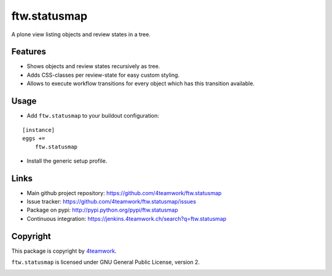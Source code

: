 ftw.statusmap
=============

A plone view listing objects and review states in a tree.

Features
--------

- Shows objects and review states recursively as tree.
- Adds CSS-classes per review-state for easy custom styling.
- Allows to execute workflow transitions for every object which has this transition available.

Usage
-----

- Add ``ftw.statusmap`` to your buildout configuration:

::

    [instance]
    eggs +=
        ftw.statusmap

- Install the generic setup profile.


Links
-----

- Main github project repository: https://github.com/4teamwork/ftw.statusmap
- Issue tracker: https://github.com/4teamwork/ftw.statusmap/issues
- Package on pypi: http://pypi.python.org/pypi/ftw.statusmap
- Continuous integration: https://jenkins.4teamwork.ch/search?q=ftw.statusmap


Copyright
---------

This package is copyright by `4teamwork <http://www.4teamwork.ch/>`_.

``ftw.statusmap`` is licensed under GNU General Public License, version 2.

.. image:: https://cruel-carlota.pagodabox.com/b5c0827c8b10eb2881831bd0ca772397
   :alt: githalytics.com
   :target: http://githalytics.com/4teamwork/ftw.statusmap
